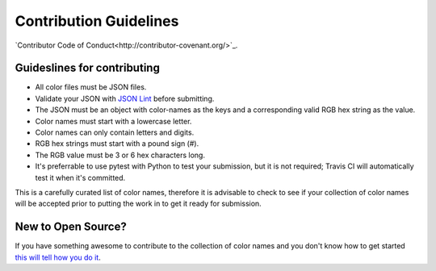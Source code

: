 #######################
Contribution Guidelines
#######################

`Contributor Code of Conduct<http://contributor-covenant.org/>`_.

Guideslines for contributing
============================

* All color files must be JSON files.
* Validate your JSON with `JSON Lint <https://jsonlint.com>`_ before
  submitting.
* The JSON must be an object with color-names as the keys and a
  corresponding valid RGB hex string as the value.
* Color names must start with a lowercase letter.
* Color names can only contain letters and digits.
* RGB hex strings must start with a pound sign (#).
* The RGB value must be 3 or 6 hex characters long.
* It's preferrable to use pytest with Python to test your submission, but
  it is not required; Travis CI will automatically test it when it's
  committed.


.. Note::

This is a carefully curated list of color names, therefore it is advisable
to check to see if your collection of color names will be accepted prior to
putting the work in to get it ready for submission.



New to Open Source?
===================

If you have something awesome to contribute to the collection of color names
and you don't know how to get started
`this will tell how you do it <http://bit.ly/2lLkPlb>`_.
